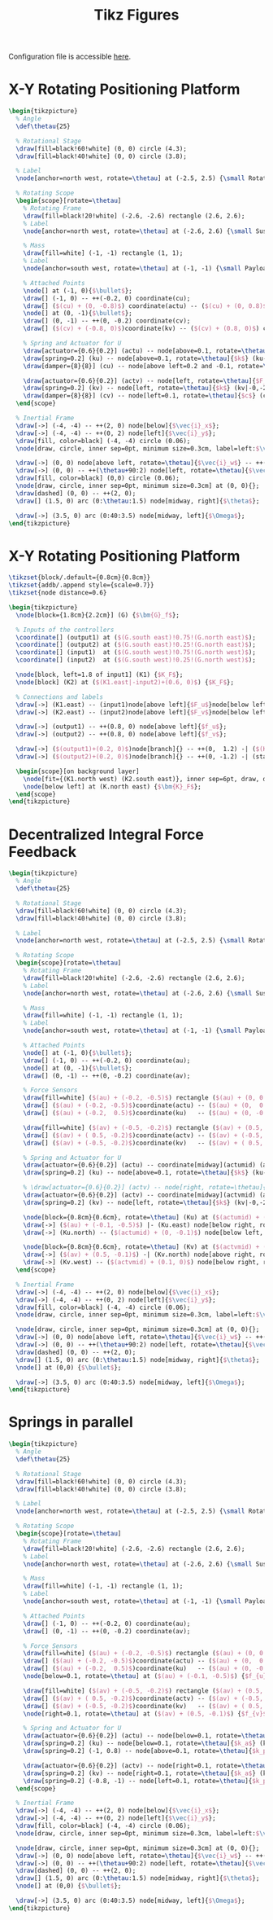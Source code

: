 #+TITLE: Tikz Figures
:DRAWER:
#+HTML_LINK_HOME: ../index.html
#+HTML_LINK_UP: ../index.html

#+HTML_HEAD: <link rel="stylesheet" type="text/css" href="../css/htmlize.css"/>
#+HTML_HEAD: <link rel="stylesheet" type="text/css" href="../css/readtheorg.css"/>
#+HTML_HEAD: <script src="../js/jquery.min.js"></script>
#+HTML_HEAD: <script src="../js/bootstrap.min.js"></script>
#+HTML_HEAD: <script src="../js/jquery.stickytableheaders.min.js"></script>
#+HTML_HEAD: <script src="../js/readtheorg.js"></script>

#+PROPERTY: header-args:latex  :headers '("\\usepackage{tikz}" "\\usepackage{import}" "\\import{/home/thomas/Cloud/thesis/papers/dehaeze20_contr_stewa_platf/tikz/}{config.tex}")
#+PROPERTY: header-args:latex+ :imagemagick t :fit yes
#+PROPERTY: header-args:latex+ :iminoptions -scale 100% -density 150
#+PROPERTY: header-args:latex+ :imoutoptions -quality 100
#+PROPERTY: header-args:latex+ :results file raw replace
#+PROPERTY: header-args:latex+ :buffer no
#+PROPERTY: header-args:latex+ :eval no-export
#+PROPERTY: header-args:latex+ :exports both
#+PROPERTY: header-args:latex+ :mkdirp yes
#+PROPERTY: header-args:latex+ :output-dir figs
#+PROPERTY: header-args:latex+ :post pdf2svg(file=*this*, ext="png")
:END:

Configuration file is accessible [[file:config.org][here]].

* X-Y Rotating Positioning Platform
#+begin_src latex :file system.pdf
  \begin{tikzpicture}
    % Angle
    \def\thetau{25}

    % Rotational Stage
    \draw[fill=black!60!white] (0, 0) circle (4.3);
    \draw[fill=black!40!white] (0, 0) circle (3.8);

    % Label
    \node[anchor=north west, rotate=\thetau] at (-2.5, 2.5) {\small Rotating Stage};

    % Rotating Scope
    \begin{scope}[rotate=\thetau]
      % Rotating Frame
      \draw[fill=black!20!white] (-2.6, -2.6) rectangle (2.6, 2.6);
      % Label
      \node[anchor=north west, rotate=\thetau] at (-2.6, 2.6) {\small Suspended Platform};

      % Mass
      \draw[fill=white] (-1, -1) rectangle (1, 1);
      % Label
      \node[anchor=south west, rotate=\thetau] at (-1, -1) {\small Payload};

      % Attached Points
      \node[] at (-1, 0){$\bullet$};
      \draw[] (-1, 0) -- ++(-0.2, 0) coordinate(cu);
      \draw[] ($(cu) + (0, -0.8)$) coordinate(actu) -- ($(cu) + (0, 0.8)$) coordinate(ku);
      \node[] at (0, -1){$\bullet$};
      \draw[] (0, -1) -- ++(0, -0.2) coordinate(cv);
      \draw[] ($(cv) + (-0.8, 0)$)coordinate(kv) -- ($(cv) + (0.8, 0)$) coordinate(actv);

      % Spring and Actuator for U
      \draw[actuator={0.6}{0.2}] (actu) -- node[above=0.1, rotate=\thetau]{$F_u$} (actu-|-2.6,0);
      \draw[spring=0.2] (ku) -- node[above=0.1, rotate=\thetau]{$k$} (ku-|-2.6,0);
      \draw[damper={8}{8}] (cu) -- node[above left=0.2 and -0.1, rotate=\thetau]{$c$} (cu-|-2.6,0);

      \draw[actuator={0.6}{0.2}] (actv) -- node[left, rotate=\thetau]{$F_v$} (actv|-0,-2.6);
      \draw[spring=0.2] (kv) -- node[left, rotate=\thetau]{$k$} (kv|-0,-2.6);
      \draw[damper={8}{8}] (cv) -- node[left=0.1, rotate=\thetau]{$c$} (cv|-0,-2.6);
    \end{scope}

    % Inertial Frame
    \draw[->] (-4, -4) -- ++(2, 0) node[below]{$\vec{i}_x$};
    \draw[->] (-4, -4) -- ++(0, 2) node[left]{$\vec{i}_y$};
    \draw[fill, color=black] (-4, -4) circle (0.06);
    \node[draw, circle, inner sep=0pt, minimum size=0.3cm, label=left:$\vec{i}_z$] at (-4, -4){};

    \draw[->] (0, 0) node[above left, rotate=\thetau]{$\vec{i}_w$} -- ++(\thetau:2) node[above, rotate=\thetau]{$\vec{i}_u$};
    \draw[->] (0, 0) -- ++(\thetau+90:2) node[left, rotate=\thetau]{$\vec{i}_v$};
    \draw[fill, color=black] (0,0) circle (0.06);
    \node[draw, circle, inner sep=0pt, minimum size=0.3cm] at (0, 0){};
    \draw[dashed] (0, 0) -- ++(2, 0);
    \draw[] (1.5, 0) arc (0:\thetau:1.5) node[midway, right]{$\theta$};

    \draw[->] (3.5, 0) arc (0:40:3.5) node[midway, left]{$\Omega$};
  \end{tikzpicture}
#+end_src

#+RESULTS:
[[file:figs/system.png]]

* X-Y Rotating Positioning Platform
#+begin_src latex :file control_diagram_iff.pdf
  \tikzset{block/.default={0.8cm}{0.8cm}}
  \tikzset{addb/.append style={scale=0.7}}
  \tikzset{node distance=0.6}

  \begin{tikzpicture}
    \node[block={1.8cm}{2.2cm}] (G) {$\bm{G}_f$};

    % Inputs of the controllers
    \coordinate[] (output1) at ($(G.south east)!0.75!(G.north east)$);
    \coordinate[] (output2) at ($(G.south east)!0.25!(G.north east)$);
    \coordinate[] (input1)  at ($(G.south west)!0.75!(G.north west)$);
    \coordinate[] (input2)  at ($(G.south west)!0.25!(G.north west)$);

    \node[block, left=1.8 of input1] (K1) {$K_F$};
    \node[block] (K2) at ($(K1.east|-input2)+(0.6, 0)$) {$K_F$};

    % Connections and labels
    \draw[->] (K1.east) -- (input1)node[above left]{$F_u$}node[below left]{$-$};
    \draw[->] (K2.east) -- (input2)node[above left]{$F_v$}node[below left]{$-$};

    \draw[->] (output1) -- ++(0.8, 0) node[above left]{$f_u$};
    \draw[->] (output2) -- ++(0.8, 0) node[above left]{$f_v$};

    \draw[->] ($(output1)+(0.2, 0)$)node[branch]{} -- ++(0,  1.2) -| ($(K1.west) + (-0.8, 0)$)coordinate(start) -- (K1.west);
    \draw[->] ($(output2)+(0.2, 0)$)node[branch]{} -- ++(0, -1.2) -| (start|-K2) -- (K2.west);

    \begin{scope}[on background layer]
      \node[fit={(K1.north west) (K2.south east)}, inner sep=6pt, draw, dashed, fill=black!20!white] (K) {};
      \node[below left] at (K.north east) {$\bm{K}_F$};
    \end{scope}
  \end{tikzpicture}
#+end_src

#+RESULTS:
[[file:figs/control_diagram_iff.png]]

* Decentralized Integral Force Feedback
#+begin_src latex :file system_iff.pdf
  \begin{tikzpicture}
    % Angle
    \def\thetau{25}

    % Rotational Stage
    \draw[fill=black!60!white] (0, 0) circle (4.3);
    \draw[fill=black!40!white] (0, 0) circle (3.8);

    % Label
    \node[anchor=north west, rotate=\thetau] at (-2.5, 2.5) {\small Rotating Stage};

    % Rotating Scope
    \begin{scope}[rotate=\thetau]
      % Rotating Frame
      \draw[fill=black!20!white] (-2.6, -2.6) rectangle (2.6, 2.6);
      % Label
      \node[anchor=north west, rotate=\thetau] at (-2.6, 2.6) {\small Suspended Platform};

      % Mass
      \draw[fill=white] (-1, -1) rectangle (1, 1);
      % Label
      \node[anchor=south west, rotate=\thetau] at (-1, -1) {\small Payload};

      % Attached Points
      \node[] at (-1, 0){$\bullet$};
      \draw[] (-1, 0) -- ++(-0.2, 0) coordinate(au);
      \node[] at (0, -1){$\bullet$};
      \draw[] (0, -1) -- ++(0, -0.2) coordinate(av);

      % Force Sensors
      \draw[fill=white] ($(au) + (-0.2, -0.5)$) rectangle ($(au) + (0, 0.5)$);
      \draw[] ($(au) + (-0.2, -0.5)$)coordinate(actu) -- ($(au) + (0,  0.5)$);
      \draw[] ($(au) + (-0.2,  0.5)$)coordinate(ku)   -- ($(au) + (0, -0.5)$);

      \draw[fill=white] ($(av) + (-0.5, -0.2)$) rectangle ($(av) + (0.5, 0)$);
      \draw[] ($(av) + ( 0.5, -0.2)$)coordinate(actv) -- ($(av) + (-0.5,  0)$);
      \draw[] ($(av) + (-0.5, -0.2)$)coordinate(kv)   -- ($(av) + ( 0.5,  0)$);

      % Spring and Actuator for U
      \draw[actuator={0.6}{0.2}] (actu) -- coordinate[midway](actumid) (actu-|-2.6,0);
      \draw[spring=0.2] (ku) -- node[above=0.1, rotate=\thetau]{$k$} (ku-|-2.6,0);

      % \draw[actuator={0.6}{0.2}] (actv) -- node[right, rotate=\thetau]{$F_v$} (actv|-0,-2.6);
      \draw[actuator={0.6}{0.2}] (actv) -- coordinate[midway](actvmid) (actv|-0,-2.6);
      \draw[spring=0.2] (kv) -- node[left, rotate=\thetau]{$k$} (kv|-0,-2.6);

      \node[block={0.8cm}{0.6cm}, rotate=\thetau] (Ku) at ($(actumid) + (0, -1.2)$) {$K_{F}$};
      \draw[->] ($(au) + (-0.1, -0.5)$) |- (Ku.east) node[below right, rotate=\thetau]{$f_{u}$};
      \draw[->] (Ku.north) -- ($(actumid) + (0, -0.1)$) node[below left, rotate=\thetau]{$F_u$} node[below right, rotate=\thetau]{$-$};

      \node[block={0.8cm}{0.6cm}, rotate=\thetau] (Kv) at ($(actvmid) + (1.2, 0)$) {$K_{F}$};
      \draw[->] ($(av) + (0.5, -0.1)$) -| (Kv.north) node[above right, rotate=\thetau]{$f_{v}$};
      \draw[->] (Kv.west) -- ($(actvmid) + (0.1, 0)$) node[below right, rotate=\thetau]{$F_v$} node[above right, rotate=\thetau]{$-$};
    \end{scope}

    % Inertial Frame
    \draw[->] (-4, -4) -- ++(2, 0) node[below]{$\vec{i}_x$};
    \draw[->] (-4, -4) -- ++(0, 2) node[left]{$\vec{i}_y$};
    \draw[fill, color=black] (-4, -4) circle (0.06);
    \node[draw, circle, inner sep=0pt, minimum size=0.3cm, label=left:$\vec{i}_z$] at (-4, -4){};

    \node[draw, circle, inner sep=0pt, minimum size=0.3cm] at (0, 0){};
    \draw[->] (0, 0) node[above left, rotate=\thetau]{$\vec{i}_w$} -- ++(\thetau:2) node[above, rotate=\thetau]{$\vec{i}_u$};
    \draw[->] (0, 0) -- ++(\thetau+90:2) node[left, rotate=\thetau]{$\vec{i}_v$};
    \draw[dashed] (0, 0) -- ++(2, 0);
    \draw[] (1.5, 0) arc (0:\thetau:1.5) node[midway, right]{$\theta$};
    \node[] at (0,0) {$\bullet$};

    \draw[->] (3.5, 0) arc (0:40:3.5) node[midway, left]{$\Omega$};
  \end{tikzpicture}
#+end_src

#+RESULTS:
[[file:figs/system_iff.png]]

* Springs in parallel
#+begin_src latex :file system_parallel_springs.pdf
  \begin{tikzpicture}
    % Angle
    \def\thetau{25}

    % Rotational Stage
    \draw[fill=black!60!white] (0, 0) circle (4.3);
    \draw[fill=black!40!white] (0, 0) circle (3.8);

    % Label
    \node[anchor=north west, rotate=\thetau] at (-2.5, 2.5) {\small Rotating Stage};

    % Rotating Scope
    \begin{scope}[rotate=\thetau]
      % Rotating Frame
      \draw[fill=black!20!white] (-2.6, -2.6) rectangle (2.6, 2.6);
      % Label
      \node[anchor=north west, rotate=\thetau] at (-2.6, 2.6) {\small Suspended Platform};

      % Mass
      \draw[fill=white] (-1, -1) rectangle (1, 1);
      % Label
      \node[anchor=south west, rotate=\thetau] at (-1, -1) {\small Payload};

      % Attached Points
      \draw[] (-1, 0) -- ++(-0.2, 0) coordinate(au);
      \draw[] (0, -1) -- ++(0, -0.2) coordinate(av);

      % Force Sensors
      \draw[fill=white] ($(au) + (-0.2, -0.5)$) rectangle ($(au) + (0, 0.5)$);
      \draw[] ($(au) + (-0.2, -0.5)$)coordinate(actu) -- ($(au) + (0,  0.5)$);
      \draw[] ($(au) + (-0.2,  0.5)$)coordinate(ku)   -- ($(au) + (0, -0.5)$);
      \node[below=0.1, rotate=\thetau] at ($(au) + (-0.1, -0.5)$) {$f_{u}$}

      \draw[fill=white] ($(av) + (-0.5, -0.2)$) rectangle ($(av) + (0.5, 0)$);
      \draw[] ($(av) + ( 0.5, -0.2)$)coordinate(actv) -- ($(av) + (-0.5,  0)$);
      \draw[] ($(av) + (-0.5, -0.2)$)coordinate(kv)   -- ($(av) + ( 0.5,  0)$) ;
      \node[right=0.1, rotate=\thetau] at ($(av) + (0.5, -0.1)$) {$f_{v}$}

      % Spring and Actuator for U
      \draw[actuator={0.6}{0.2}] (actu) -- node[below=0.1, rotate=\thetau]{$F_u$} (actu-|-2.6,0);
      \draw[spring=0.2] (ku) -- node[below=0.1, rotate=\thetau]{$k_a$} (ku-|-2.6,0);
      \draw[spring=0.2] (-1, 0.8) -- node[above=0.1, rotate=\thetau]{$k_p$} (-1, 0.8-|-2.6,0);

      \draw[actuator={0.6}{0.2}] (actv) -- node[right=0.1, rotate=\thetau]{$F_v$} (actv|-0,-2.6);
      \draw[spring=0.2] (kv) -- node[right=0.1, rotate=\thetau]{$k_a$} (kv|-0,-2.6);
      \draw[spring=0.2] (-0.8, -1) -- node[left=0.1, rotate=\thetau]{$k_p$} (-0.8, -1|-0,-2.6);
    \end{scope}

    % Inertial Frame
    \draw[->] (-4, -4) -- ++(2, 0) node[below]{$\vec{i}_x$};
    \draw[->] (-4, -4) -- ++(0, 2) node[left]{$\vec{i}_y$};
    \draw[fill, color=black] (-4, -4) circle (0.06);
    \node[draw, circle, inner sep=0pt, minimum size=0.3cm, label=left:$\vec{i}_z$] at (-4, -4){};

    \node[draw, circle, inner sep=0pt, minimum size=0.3cm] at (0, 0){};
    \draw[->] (0, 0) node[above left, rotate=\thetau]{$\vec{i}_w$} -- ++(\thetau:2) node[above, rotate=\thetau]{$\vec{i}_u$};
    \draw[->] (0, 0) -- ++(\thetau+90:2) node[left, rotate=\thetau]{$\vec{i}_v$};
    \draw[dashed] (0, 0) -- ++(2, 0);
    \draw[] (1.5, 0) arc (0:\thetau:1.5) node[midway, right]{$\theta$};
    \node[] at (0,0) {$\bullet$};

    \draw[->] (3.5, 0) arc (0:40:3.5) node[midway, left]{$\Omega$};
  \end{tikzpicture}
#+end_src

#+RESULTS:
[[file:figs/system_parallel_springs.png]]

